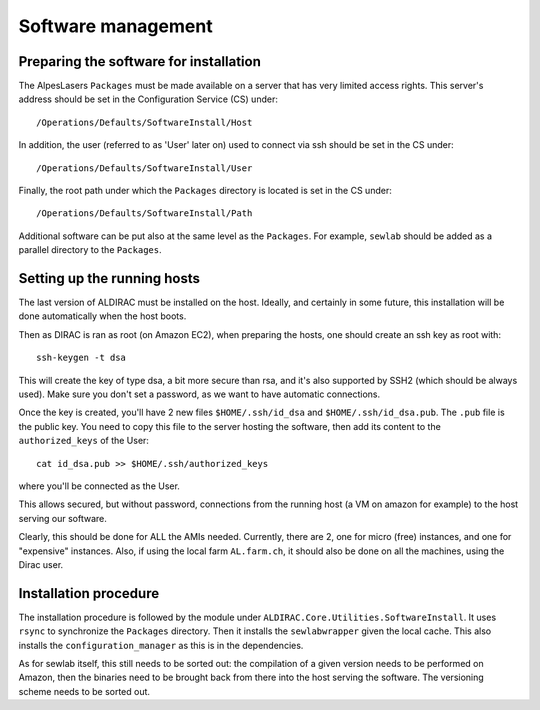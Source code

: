 ===================
Software management
===================

Preparing the software for installation
=======================================

The AlpesLasers ``Packages`` must be made available on a server that has very limited access rights. This server's address should be set in the Configuration
Service (CS) under::

  /Operations/Defaults/SoftwareInstall/Host

In addition, the user (referred to as 'User' later on) used to connect via ssh should be set in the CS under::

  /Operations/Defaults/SoftwareInstall/User

Finally, the root path under which the ``Packages`` directory is located is set in the CS under::

  /Operations/Defaults/SoftwareInstall/Path

Additional software can be put also at the same level as the ``Packages``. For example, ``sewlab`` should be added as a parallel directory to the ``Packages``.

Setting up the running hosts
============================

The last version of ALDIRAC must be installed on the host. Ideally, and certainly in some future, this installation will be done automatically when the host boots.

Then as DIRAC is ran as root (on Amazon EC2), when preparing the hosts, one should create an ssh key as root with::

  ssh-keygen -t dsa
  
This will create the key of type dsa, a bit more secure than rsa, and it's also supported by SSH2 (which should be always used). Make sure you don't
set a password, as we want to have automatic connections.

Once the key is created, you'll have 2 new files ``$HOME/.ssh/id_dsa`` and ``$HOME/.ssh/id_dsa.pub``. The ``.pub`` file is the public key. You need to copy this file
to the server hosting the software, then add its content to the ``authorized_keys`` of the User::

  cat id_dsa.pub >> $HOME/.ssh/authorized_keys

where you'll be connected as the User.

This allows secured, but without password, connections from the running host (a VM on amazon for example) to the host serving our software.

Clearly, this should be done for ALL the AMIs needed. Currently, there are 2, one for micro (free) instances, and one for "expensive" instances. Also, if using the 
local farm ``AL.farm.ch``, it should also be done on all the machines, using the Dirac user.

Installation procedure
======================

The installation procedure is followed by the module under ``ALDIRAC.Core.Utilities.SoftwareInstall``. It uses ``rsync`` to synchronize the ``Packages`` directory. 
Then it installs the ``sewlabwrapper`` given the local cache. This also installs the ``configuration_manager`` as this is in the dependencies.

As for sewlab itself, this still needs to be sorted out: the compilation of a given version needs to be performed on Amazon, then the binaries need to be brought
back from there into the host serving the software. The versioning scheme needs to be sorted out.


